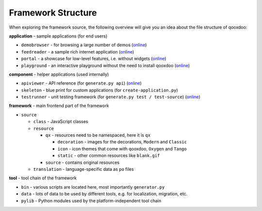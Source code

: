 .. _pages/framework_structure#framework_structure:

Framework Structure
*******************

When exploring the framework source, the following overview will give you an idea about the file structure of qooxdoo:

**application** - sample applications (for end users)

* ``demobrowser`` - for browsing a large number of demos (`online <http://demo.qooxdoo.org/1.2.x/demobrowser>`__)
* ``feedreader`` - a sample rich internet application (`online <http://demo.qooxdoo.org/1.2.x/feedreader>`__)
* ``portal`` - a showcase for low-level features, i.e. without widgets (`online <http://demo.qooxdoo.org/1.2.x/portal>`__)
* ``playground`` - an interactive playground without the need to install qooxdoo (`online <http://demo.qooxdoo.org/1.2.x/playground>`__)

**component** - helper applications (used internally)

* ``apiviewer`` - API reference (for ``generate.py api``) (`online <http://api.qooxdoo.org>`__)
* ``skeleton`` - blue print for custom applications (for ``create-application.py``)
* ``testrunner`` - unit testing framework (for ``generate.py test / test-source``) (`online <http://demo.qooxdoo.org/1.2.x/testrunner>`__)

**framework** - main frontend part of the framework

* ``source``

  * ``class`` - JavaScript classes
  * ``resource``

    * ``qx`` - resources need to be namespaced, here it is ``qx``

      * ``decoration`` - images for the decorations, ``Modern`` and ``Classic``
      * ``icon`` - icon themes that come with qooxdoo, ``Oxygen`` and ``Tango``
      * ``static`` - other common resources like ``blank.gif``

    * ``source`` - contains original resources

  * ``translation`` - language-specific data as ``po`` files

**tool** - tool chain of the framework 

* ``bin`` - various scripts are located here, most importantly ``generator.py``
* ``data`` - lots of data to be used by different tools, e.g. for localization, migration, etc.
* ``pylib`` - Python modules used by the platform-independent tool chain


